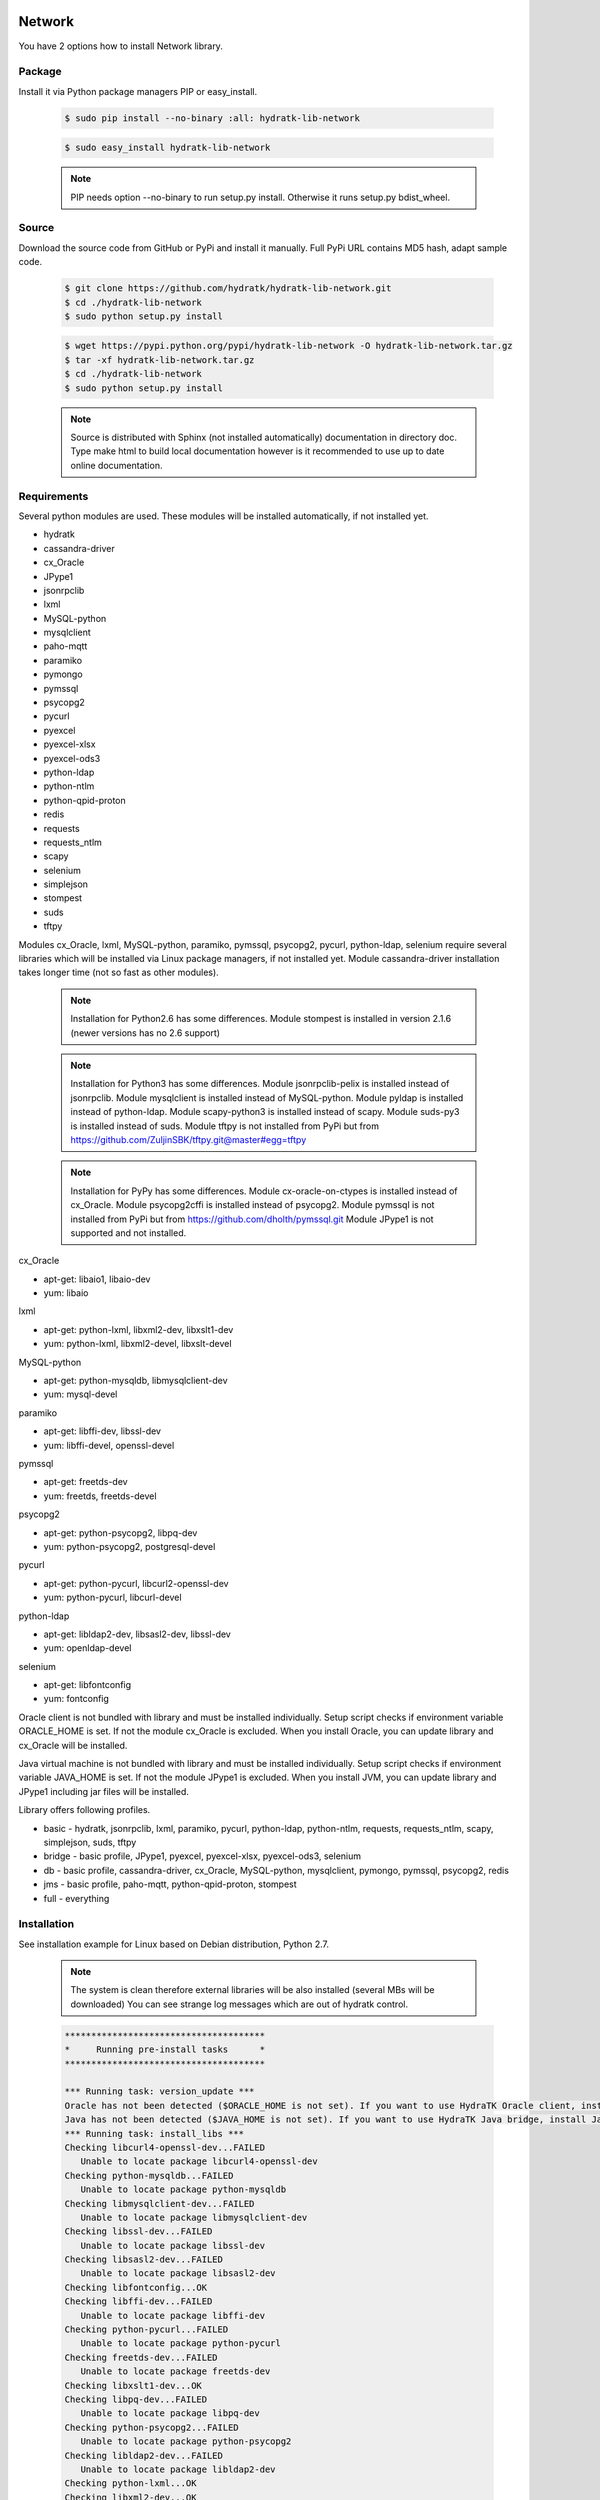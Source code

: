 .. install_lib_network:

Network
=======

You have 2 options how to install Network library.

Package
^^^^^^^

Install it via Python package managers PIP or easy_install.

  .. code-block:: bash
  
     $ sudo pip install --no-binary :all: hydratk-lib-network
     
  .. code-block:: bash
  
     $ sudo easy_install hydratk-lib-network
     
  .. note::
  
     PIP needs option --no-binary to run setup.py install.
     Otherwise it runs setup.py bdist_wheel.   
     
  .. Use PIP option --install-option="--profile=p1,p2" to install only Python dependent modules included
     in requested profiles. Offered profiles are basic, bridge, db, jms. Full profile is installed by default.   
     Not supported for easy_install because it doesn't provide custom options.        

Source
^^^^^^

Download the source code from GitHub or PyPi and install it manually.
Full PyPi URL contains MD5 hash, adapt sample code.

  .. code-block:: bash
  
     $ git clone https://github.com/hydratk/hydratk-lib-network.git
     $ cd ./hydratk-lib-network
     $ sudo python setup.py install
     
  .. code-block:: bash
  
     $ wget https://pypi.python.org/pypi/hydratk-lib-network -O hydratk-lib-network.tar.gz
     $ tar -xf hydratk-lib-network.tar.gz
     $ cd ./hydratk-lib-network
     $ sudo python setup.py install
     
  .. Use option --profile=p1,p2 to install only Python dependent modules included
     in requested profiles. Offered profiles are basic, bridge, db, jms. Full profile is installed by default.      
     
  .. note::
  
     Source is distributed with Sphinx (not installed automatically) documentation in directory doc. 
     Type make html to build local documentation however is it recommended to use up to date online documentation.     
     
Requirements
^^^^^^^^^^^^

Several python modules are used.
These modules will be installed automatically, if not installed yet.

* hydratk
* cassandra-driver
* cx_Oracle
* JPype1
* jsonrpclib
* lxml
* MySQL-python
* mysqlclient
* paho-mqtt
* paramiko
* pymongo
* pymssql
* psycopg2
* pycurl
* pyexcel
* pyexcel-xlsx
* pyexcel-ods3
* python-ldap
* python-ntlm
* python-qpid-proton
* redis
* requests
* requests_ntlm
* scapy
* selenium
* simplejson
* stompest
* suds
* tftpy

Modules cx_Oracle, lxml, MySQL-python, paramiko, pymssql, psycopg2, pycurl, python-ldap, selenium require several 
libraries which will be installed via Linux package managers, if not installed yet.
Module cassandra-driver installation takes longer time (not so fast as other modules).

  .. note ::
     
     Installation for Python2.6 has some differences.
     Module stompest is installed in version 2.1.6 (newer versions has no 2.6 support)

  .. note ::
  
     Installation for Python3 has some differences.
     Module jsonrpclib-pelix is installed instead of jsonrpclib.
     Module mysqlclient is installed instead of MySQL-python.
     Module pyldap is installed instead of python-ldap.
     Module scapy-python3 is installed instead of scapy.
     Module suds-py3 is installed instead of suds.
     Module tftpy is not installed from PyPi but from https://github.com/ZuljinSBK/tftpy.git@master#egg=tftpy
     
  .. note ::
  
     Installation for PyPy has some differences.
     Module cx-oracle-on-ctypes is installed instead of cx_Oracle.
     Module psycopg2cffi is installed instead of psycopg2.
     Module pymssql is not installed from PyPi but from https://github.com/dholth/pymssql.git
     Module JPype1 is not supported and not installed.     

cx_Oracle

* apt-get: libaio1, libaio-dev
* yum: libaio     
    
lxml

* apt-get: python-lxml, libxml2-dev, libxslt1-dev
* yum: python-lxml, libxml2-devel, libxslt-devel

MySQL-python

* apt-get: python-mysqldb, libmysqlclient-dev
* yum: mysql-devel   

paramiko

* apt-get: libffi-dev, libssl-dev
* yum: libffi-devel, openssl-devel

pymssql

* apt-get: freetds-dev
* yum: freetds, freetds-devel

psycopg2

* apt-get: python-psycopg2, libpq-dev
* yum: python-psycopg2, postgresql-devel   

pycurl

* apt-get: python-pycurl, libcurl2-openssl-dev
* yum: python-pycurl, libcurl-devel

python-ldap

* apt-get: libldap2-dev, libsasl2-dev, libssl-dev
* yum: openldap-devel

selenium

* apt-get: libfontconfig
* yum: fontconfig 

Oracle client is not bundled with library and must be installed individually.
Setup script checks if environment variable ORACLE_HOME is set. If not the module cx_Oracle is excluded.
When you install Oracle, you can update library and cx_Oracle will be installed.

Java virtual machine is not bundled with library and must be installed individually.
Setup script checks if environment variable JAVA_HOME is set. If not the module JPype1 is excluded.
When you install JVM, you can update library and JPype1 including jar files will be installed. 
    
Library offers following profiles.

* basic - hydratk, jsonrpclib, lxml, paramiko, pycurl, python-ldap, python-ntlm, requests, requests_ntlm, scapy, simplejson, suds, tftpy
* bridge - basic profile, JPype1, pyexcel, pyexcel-xlsx, pyexcel-ods3, selenium
* db - basic profile, cassandra-driver, cx_Oracle, MySQL-python, mysqlclient, pymongo, pymssql, psycopg2, redis
* jms - basic profile, paho-mqtt, python-qpid-proton, stompest
* full - everything    
    
Installation
^^^^^^^^^^^^

See installation example for Linux based on Debian distribution, Python 2.7. 

  .. note::
  
     The system is clean therefore external libraries will be also installed (several MBs will be downloaded)
     You can see strange log messages which are out of hydratk control. 
     
  .. code-block:: bash
  
     **************************************
     *     Running pre-install tasks      *
     **************************************
     
     *** Running task: version_update ***
     Oracle has not been detected ($ORACLE_HOME is not set). If you want to use HydraTK Oracle client, install Oracle first.
     Java has not been detected ($JAVA_HOME is not set). If you want to use HydraTK Java bridge, install Java first.
     *** Running task: install_libs ***
     Checking libcurl4-openssl-dev...FAILED
        Unable to locate package libcurl4-openssl-dev
     Checking python-mysqldb...FAILED
        Unable to locate package python-mysqldb
     Checking libmysqlclient-dev...FAILED
        Unable to locate package libmysqlclient-dev
     Checking libssl-dev...FAILED
        Unable to locate package libssl-dev
     Checking libsasl2-dev...FAILED
        Unable to locate package libsasl2-dev
     Checking libfontconfig...OK
     Checking libffi-dev...FAILED
        Unable to locate package libffi-dev
     Checking python-pycurl...FAILED
        Unable to locate package python-pycurl
     Checking freetds-dev...FAILED
        Unable to locate package freetds-dev
     Checking libxslt1-dev...OK
     Checking libpq-dev...FAILED
        Unable to locate package libpq-dev
     Checking python-psycopg2...FAILED
        Unable to locate package python-psycopg2
     Checking libldap2-dev...FAILED
        Unable to locate package libldap2-dev
     Checking python-lxml...OK
     Checking libxml2-dev...OK
     Installing package libcurl4-openssl-dev
     Installing package python-mysqldb
     Installing package libmysqlclient-dev
     Installing package libssl-dev
     Installing package libsasl2-dev
     Installing package libffi-dev
     Installing package python-pycurl
     Installing package freetds-dev
     Installing package libpq-dev
     Installing package python-psycopg2
     Installing package libldap2-dev
     
     *** Running task: install_modules ***
     Module hydratk already installed with version 0.5.0rc1
     Installing module cassandra-driver>=3.7.0
     pip install "cassandra-driver>=3.7.0"
     Module lxml already installed with version 3.4.0
     Installing module paho-mqtt>=1.2
     pip install "paho-mqtt>=1.2"
     Installing module paramiko>=1.16.0
     pip install "paramiko>=1.16.0"
     Upgrading module pycurl to version 7.19.5.1
     Installing module pyexcel>=0.2.0
     pip install "pyexcel>=0.2.0"
     Installing module pyexcel-xlsx>=0.1.0
     pip install "pyexcel-xlsx>=0.1.0"
     Installing module pyexcel-ods3>=0.1.1
     pip install "pyexcel-ods3>=0.1.1"
     Installing module pymongo>=3.3.0
     pip install "pymongo>=3.3.0"
     Installing module python-qpid-proton>=0.10
     pip install "python-qpid-proton>=0.10"
     Module pytz already installed with version 2017.2
     Installing module redis>=2.10.5
     pip install "redis>=2.10.5"
     Installing module requests>=2.11.1
     pip install "requests>=2.11.1"
     Installing module requests-ntlm>=0.3.0
     pip install "requests-ntlm>=0.3.0"
     Installing module selenium>=2.46.1
     pip install "selenium>=2.46.1"
     Installing module jsonrpclib>=0.1.7
     pip install "jsonrpclib>=0.1.7"
     Module MySQL-python already installed with version 1.2.3
     Installing module python-ldap>=2.4.25
     pip install "python-ldap>=2.4.25"
     Installing module scapy>=2.3.1
     pip install "scapy>=2.3.1"
     Module simplejson already installed with version 3.11.1
     Installing module stompest>=2.2.5
     pip install "stompest>=2.2.5"
     Installing module suds>=0.4
     pip install "suds>=0.4"
     Installing module tftpy>=0.6.2
     pip install "tftpy>=0.6.2"
     Module psycopg2 already installed with version 2.5.4
     Installing module pymssql>=2.1.3
     pip install "pymssql>=2.1.3"
     
     running install
     running bdist_egg
     running egg_info
     creating src/hydratk_lib_network.egg-info
     writing src/hydratk_lib_network.egg-info/PKG-INFO
     writing top-level names to src/hydratk_lib_network.egg-info/top_level.txt
     writing dependency_links to src/hydratk_lib_network.egg-info/dependency_links.txt
     writing manifest file 'src/hydratk_lib_network.egg-info/SOURCES.txt'
     reading manifest file 'src/hydratk_lib_network.egg-info/SOURCES.txt'
     reading manifest template 'MANIFEST.in'
     writing manifest file 'src/hydratk_lib_network.egg-info/SOURCES.txt'
     installing library code to build/bdist.linux-x86_64/egg
     running install_lib
     running build_py
     creating build
     creating build/lib.linux-x86_64-2.7
     creating build/lib.linux-x86_64-2.7/hydratk
     ...
     creating build/bdist.linux-x86_64/egg/EGG-INFO
     copying src/hydratk_lib_network.egg-info/PKG-INFO -> build/bdist.linux-x86_64/egg/EGG-INFO
     copying src/hydratk_lib_network.egg-info/SOURCES.txt -> build/bdist.linux-x86_64/egg/EGG-INFO
     copying src/hydratk_lib_network.egg-info/dependency_links.txt -> build/bdist.linux-x86_64/egg/EGG-INFO
     copying src/hydratk_lib_network.egg-info/not-zip-safe -> build/bdist.linux-x86_64/egg/EGG-INFO
     copying src/hydratk_lib_network.egg-info/top_level.txt -> build/bdist.linux-x86_64/egg/EGG-INFO
     creating dist
     creating 'dist/hydratk_lib_network-0.2.1rc1-py2.7.egg' and adding 'build/bdist.linux-x86_64/egg' to it
     removing 'build/bdist.linux-x86_64/egg' (and everything under it)
     Processing hydratk_lib_network-0.2.1rc1-py2.7.egg
     creating /usr/local/lib/python2.7/dist-packages/hydratk_lib_network-0.2.1rc1-py2.7.egg
     Extracting hydratk_lib_network-0.2.1rc1-py2.7.egg to /usr/local/lib/python2.7/dist-packages
     Adding hydratk-lib-network 0.2.1rc1 to easy-install.pth file
     Installed /usr/local/lib/python2.7/dist-packages/hydratk_lib_network-0.2.1rc1-py2.7.egg
     Processing dependencies for hydratk-lib-network==0.2.1rc1
     Finished processing dependencies for hydratk-lib-network==0.2.1rc1
     
     **************************************
     *     Running post-install tasks     *
     **************************************

     *** Running task: copy_files ***

     Creating directory /var/local/hydratk/java
     Copying file src/hydratk/lib/network/dbi/java/DBClient.java to /var/local/hydratk/java
     Copying file src/hydratk/lib/network/jms/java/javaee.jar to /var/local/hydratk/java
     Copying file src/hydratk/lib/network/jms/java/JMSClient.java to /var/local/hydratk/java               
     
     *** Running task: compile_java_classes ***

     Compiling DBClient.java
     Compiling JMSClient.java         
     
Application installs following (paths depend on your OS configuration)

* modules in /usr/local/lib/python2.7/dist-packages/hydratk-lib-network-0.2.1-py2.7egg 
* application folder in /var/local/hydratk/java with files javaee.jar, DBClient.java, DBClient.class, JMSClient.java, JMSClient.class, JMSMessage.class       
     
Run
^^^

When installation is finished you can run the application.

Check hydratk-lib-network module is installed.

  .. code-block:: bash
  
     $ pip list | grep hydratk-lib-network

     hydratk-lib-network (0.2.1)    
     
Upgrade
=======

Use same procedure as for installation. Use command option --upgrade for pip, easy_install, --force for setup.py.

Uninstall
=========    

Run command htkuninstall. Use option -y if you want to uninstall also dependent Python modules (for advanced user).            